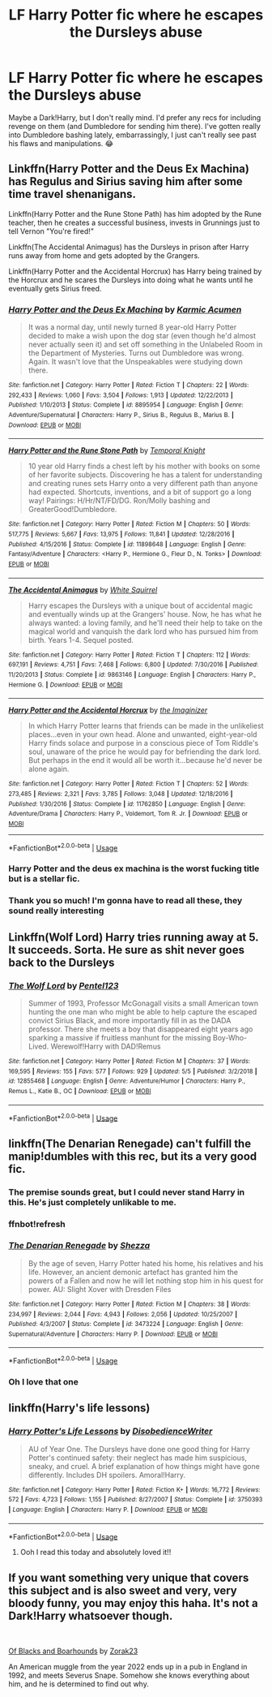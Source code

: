 #+TITLE: LF Harry Potter fic where he escapes the Dursleys abuse

* LF Harry Potter fic where he escapes the Dursleys abuse
:PROPERTIES:
:Author: Aa11yah
:Score: 10
:DateUnix: 1559077655.0
:DateShort: 2019-May-29
:FlairText: Recommendation
:END:
Maybe a Dark!Harry, but I don't really mind. I'd prefer any recs for including revenge on them (and Dumbledore for sending him there). I've gotten really into Dumbledore bashing lately, embarrassingly, I just can't really see past his flaws and manipulations. 😂


** Linkffn(Harry Potter and the Deus Ex Machina) has Regulus and Sirius saving him after some time travel shenanigans.

Linkffn(Harry Potter and the Rune Stone Path) has him adopted by the Rune teacher, then he creates a successful business, invests in Grunnings just to tell Vernon "You're fired!"

Linkffn(The Accidental Animagus) has the Dursleys in prison after Harry runs away from home and gets adopted by the Grangers.

Linkffn(Harry Potter and the Accidental Horcrux) has Harry being trained by the Horcrux and he scares the Dursleys into doing what he wants until he eventually gets Sirius freed.
:PROPERTIES:
:Author: 15_Redstones
:Score: 3
:DateUnix: 1559078745.0
:DateShort: 2019-May-29
:END:

*** [[https://www.fanfiction.net/s/8895954/1/][*/Harry Potter and the Deus Ex Machina/*]] by [[https://www.fanfiction.net/u/2410827/Karmic-Acumen][/Karmic Acumen/]]

#+begin_quote
  It was a normal day, until newly turned 8 year-old Harry Potter decided to make a wish upon the dog star (even though he'd almost never actually seen it) and set off something in the Unlabeled Room in the Department of Mysteries. Turns out Dumbledore was wrong. Again. It wasn't love that the Unspeakables were studying down there.
#+end_quote

^{/Site/:} ^{fanfiction.net} ^{*|*} ^{/Category/:} ^{Harry} ^{Potter} ^{*|*} ^{/Rated/:} ^{Fiction} ^{T} ^{*|*} ^{/Chapters/:} ^{22} ^{*|*} ^{/Words/:} ^{292,433} ^{*|*} ^{/Reviews/:} ^{1,060} ^{*|*} ^{/Favs/:} ^{3,504} ^{*|*} ^{/Follows/:} ^{1,913} ^{*|*} ^{/Updated/:} ^{12/22/2013} ^{*|*} ^{/Published/:} ^{1/10/2013} ^{*|*} ^{/Status/:} ^{Complete} ^{*|*} ^{/id/:} ^{8895954} ^{*|*} ^{/Language/:} ^{English} ^{*|*} ^{/Genre/:} ^{Adventure/Supernatural} ^{*|*} ^{/Characters/:} ^{Harry} ^{P.,} ^{Sirius} ^{B.,} ^{Regulus} ^{B.,} ^{Marius} ^{B.} ^{*|*} ^{/Download/:} ^{[[http://www.ff2ebook.com/old/ffn-bot/index.php?id=8895954&source=ff&filetype=epub][EPUB]]} ^{or} ^{[[http://www.ff2ebook.com/old/ffn-bot/index.php?id=8895954&source=ff&filetype=mobi][MOBI]]}

--------------

[[https://www.fanfiction.net/s/11898648/1/][*/Harry Potter and the Rune Stone Path/*]] by [[https://www.fanfiction.net/u/1057022/Temporal-Knight][/Temporal Knight/]]

#+begin_quote
  10 year old Harry finds a chest left by his mother with books on some of her favorite subjects. Discovering he has a talent for understanding and creating runes sets Harry onto a very different path than anyone had expected. Shortcuts, inventions, and a bit of support go a long way! Pairings: H/Hr/NT/FD/DG. Ron/Molly bashing and GreaterGood!Dumbledore.
#+end_quote

^{/Site/:} ^{fanfiction.net} ^{*|*} ^{/Category/:} ^{Harry} ^{Potter} ^{*|*} ^{/Rated/:} ^{Fiction} ^{M} ^{*|*} ^{/Chapters/:} ^{50} ^{*|*} ^{/Words/:} ^{517,775} ^{*|*} ^{/Reviews/:} ^{5,667} ^{*|*} ^{/Favs/:} ^{13,975} ^{*|*} ^{/Follows/:} ^{11,841} ^{*|*} ^{/Updated/:} ^{12/28/2016} ^{*|*} ^{/Published/:} ^{4/15/2016} ^{*|*} ^{/Status/:} ^{Complete} ^{*|*} ^{/id/:} ^{11898648} ^{*|*} ^{/Language/:} ^{English} ^{*|*} ^{/Genre/:} ^{Fantasy/Adventure} ^{*|*} ^{/Characters/:} ^{<Harry} ^{P.,} ^{Hermione} ^{G.,} ^{Fleur} ^{D.,} ^{N.} ^{Tonks>} ^{*|*} ^{/Download/:} ^{[[http://www.ff2ebook.com/old/ffn-bot/index.php?id=11898648&source=ff&filetype=epub][EPUB]]} ^{or} ^{[[http://www.ff2ebook.com/old/ffn-bot/index.php?id=11898648&source=ff&filetype=mobi][MOBI]]}

--------------

[[https://www.fanfiction.net/s/9863146/1/][*/The Accidental Animagus/*]] by [[https://www.fanfiction.net/u/5339762/White-Squirrel][/White Squirrel/]]

#+begin_quote
  Harry escapes the Dursleys with a unique bout of accidental magic and eventually winds up at the Grangers' house. Now, he has what he always wanted: a loving family, and he'll need their help to take on the magical world and vanquish the dark lord who has pursued him from birth. Years 1-4. Sequel posted.
#+end_quote

^{/Site/:} ^{fanfiction.net} ^{*|*} ^{/Category/:} ^{Harry} ^{Potter} ^{*|*} ^{/Rated/:} ^{Fiction} ^{T} ^{*|*} ^{/Chapters/:} ^{112} ^{*|*} ^{/Words/:} ^{697,191} ^{*|*} ^{/Reviews/:} ^{4,751} ^{*|*} ^{/Favs/:} ^{7,468} ^{*|*} ^{/Follows/:} ^{6,800} ^{*|*} ^{/Updated/:} ^{7/30/2016} ^{*|*} ^{/Published/:} ^{11/20/2013} ^{*|*} ^{/Status/:} ^{Complete} ^{*|*} ^{/id/:} ^{9863146} ^{*|*} ^{/Language/:} ^{English} ^{*|*} ^{/Characters/:} ^{Harry} ^{P.,} ^{Hermione} ^{G.} ^{*|*} ^{/Download/:} ^{[[http://www.ff2ebook.com/old/ffn-bot/index.php?id=9863146&source=ff&filetype=epub][EPUB]]} ^{or} ^{[[http://www.ff2ebook.com/old/ffn-bot/index.php?id=9863146&source=ff&filetype=mobi][MOBI]]}

--------------

[[https://www.fanfiction.net/s/11762850/1/][*/Harry Potter and the Accidental Horcrux/*]] by [[https://www.fanfiction.net/u/3306612/the-Imaginizer][/the Imaginizer/]]

#+begin_quote
  In which Harry Potter learns that friends can be made in the unlikeliest places...even in your own head. Alone and unwanted, eight-year-old Harry finds solace and purpose in a conscious piece of Tom Riddle's soul, unaware of the price he would pay for befriending the dark lord. But perhaps in the end it would all be worth it...because he'd never be alone again.
#+end_quote

^{/Site/:} ^{fanfiction.net} ^{*|*} ^{/Category/:} ^{Harry} ^{Potter} ^{*|*} ^{/Rated/:} ^{Fiction} ^{T} ^{*|*} ^{/Chapters/:} ^{52} ^{*|*} ^{/Words/:} ^{273,485} ^{*|*} ^{/Reviews/:} ^{2,321} ^{*|*} ^{/Favs/:} ^{3,785} ^{*|*} ^{/Follows/:} ^{3,048} ^{*|*} ^{/Updated/:} ^{12/18/2016} ^{*|*} ^{/Published/:} ^{1/30/2016} ^{*|*} ^{/Status/:} ^{Complete} ^{*|*} ^{/id/:} ^{11762850} ^{*|*} ^{/Language/:} ^{English} ^{*|*} ^{/Genre/:} ^{Adventure/Drama} ^{*|*} ^{/Characters/:} ^{Harry} ^{P.,} ^{Voldemort,} ^{Tom} ^{R.} ^{Jr.} ^{*|*} ^{/Download/:} ^{[[http://www.ff2ebook.com/old/ffn-bot/index.php?id=11762850&source=ff&filetype=epub][EPUB]]} ^{or} ^{[[http://www.ff2ebook.com/old/ffn-bot/index.php?id=11762850&source=ff&filetype=mobi][MOBI]]}

--------------

*FanfictionBot*^{2.0.0-beta} | [[https://github.com/tusing/reddit-ffn-bot/wiki/Usage][Usage]]
:PROPERTIES:
:Author: FanfictionBot
:Score: 1
:DateUnix: 1559078758.0
:DateShort: 2019-May-29
:END:


*** Harry Potter and the deus ex machina is the worst fucking title but is a stellar fic.
:PROPERTIES:
:Author: yagi_takeru
:Score: 1
:DateUnix: 1559082551.0
:DateShort: 2019-May-29
:END:


*** Thank you so much! I'm gonna have to read all these, they sound really interesting
:PROPERTIES:
:Author: Aa11yah
:Score: 1
:DateUnix: 1559108114.0
:DateShort: 2019-May-29
:END:


** Linkffn(Wolf Lord) Harry tries running away at 5. It succeeds. Sorta. He sure as shit never goes back to the Dursleys
:PROPERTIES:
:Author: Geairt_Annok
:Score: 2
:DateUnix: 1559086829.0
:DateShort: 2019-May-29
:END:

*** [[https://www.fanfiction.net/s/12855468/1/][*/The Wolf Lord/*]] by [[https://www.fanfiction.net/u/9506407/Pentel123][/Pentel123/]]

#+begin_quote
  Summer of 1993, Professor McGonagall visits a small American town hunting the one man who might be able to help capture the escaped convict Sirius Black, and more importantly fill in as the DADA professor. There she meets a boy that disappeared eight years ago sparking a massive if fruitless manhunt for the missing Boy-Who-Lived. Werewolf!Harry with DAD!Remus
#+end_quote

^{/Site/:} ^{fanfiction.net} ^{*|*} ^{/Category/:} ^{Harry} ^{Potter} ^{*|*} ^{/Rated/:} ^{Fiction} ^{M} ^{*|*} ^{/Chapters/:} ^{37} ^{*|*} ^{/Words/:} ^{169,595} ^{*|*} ^{/Reviews/:} ^{155} ^{*|*} ^{/Favs/:} ^{577} ^{*|*} ^{/Follows/:} ^{929} ^{*|*} ^{/Updated/:} ^{5/5} ^{*|*} ^{/Published/:} ^{3/2/2018} ^{*|*} ^{/id/:} ^{12855468} ^{*|*} ^{/Language/:} ^{English} ^{*|*} ^{/Genre/:} ^{Adventure/Humor} ^{*|*} ^{/Characters/:} ^{Harry} ^{P.,} ^{Remus} ^{L.,} ^{Katie} ^{B.,} ^{OC} ^{*|*} ^{/Download/:} ^{[[http://www.ff2ebook.com/old/ffn-bot/index.php?id=12855468&source=ff&filetype=epub][EPUB]]} ^{or} ^{[[http://www.ff2ebook.com/old/ffn-bot/index.php?id=12855468&source=ff&filetype=mobi][MOBI]]}

--------------

*FanfictionBot*^{2.0.0-beta} | [[https://github.com/tusing/reddit-ffn-bot/wiki/Usage][Usage]]
:PROPERTIES:
:Author: FanfictionBot
:Score: 1
:DateUnix: 1559086848.0
:DateShort: 2019-May-29
:END:


** linkffn(The Denarian Renegade) can't fulfill the manip!dumbles with this rec, but its a very good fic.
:PROPERTIES:
:Author: BionicleKid
:Score: 1
:DateUnix: 1559082226.0
:DateShort: 2019-May-29
:END:

*** The premise sounds great, but I could never stand Harry in this. He's just completely unlikable to me.
:PROPERTIES:
:Author: nouseforausernam
:Score: 2
:DateUnix: 1559141609.0
:DateShort: 2019-May-29
:END:


*** ffnbot!refresh
:PROPERTIES:
:Author: BionicleKid
:Score: 1
:DateUnix: 1559082279.0
:DateShort: 2019-May-29
:END:


*** [[https://www.fanfiction.net/s/3473224/1/][*/The Denarian Renegade/*]] by [[https://www.fanfiction.net/u/524094/Shezza][/Shezza/]]

#+begin_quote
  By the age of seven, Harry Potter hated his home, his relatives and his life. However, an ancient demonic artefact has granted him the powers of a Fallen and now he will let nothing stop him in his quest for power. AU: Slight Xover with Dresden Files
#+end_quote

^{/Site/:} ^{fanfiction.net} ^{*|*} ^{/Category/:} ^{Harry} ^{Potter} ^{*|*} ^{/Rated/:} ^{Fiction} ^{M} ^{*|*} ^{/Chapters/:} ^{38} ^{*|*} ^{/Words/:} ^{234,997} ^{*|*} ^{/Reviews/:} ^{2,044} ^{*|*} ^{/Favs/:} ^{4,943} ^{*|*} ^{/Follows/:} ^{2,056} ^{*|*} ^{/Updated/:} ^{10/25/2007} ^{*|*} ^{/Published/:} ^{4/3/2007} ^{*|*} ^{/Status/:} ^{Complete} ^{*|*} ^{/id/:} ^{3473224} ^{*|*} ^{/Language/:} ^{English} ^{*|*} ^{/Genre/:} ^{Supernatural/Adventure} ^{*|*} ^{/Characters/:} ^{Harry} ^{P.} ^{*|*} ^{/Download/:} ^{[[http://www.ff2ebook.com/old/ffn-bot/index.php?id=3473224&source=ff&filetype=epub][EPUB]]} ^{or} ^{[[http://www.ff2ebook.com/old/ffn-bot/index.php?id=3473224&source=ff&filetype=mobi][MOBI]]}

--------------

*FanfictionBot*^{2.0.0-beta} | [[https://github.com/tusing/reddit-ffn-bot/wiki/Usage][Usage]]
:PROPERTIES:
:Author: FanfictionBot
:Score: 1
:DateUnix: 1559082297.0
:DateShort: 2019-May-29
:END:


*** Oh I love that one
:PROPERTIES:
:Author: ThreePros
:Score: 1
:DateUnix: 1559084712.0
:DateShort: 2019-May-29
:END:


** linkffn(Harry's life lessons)
:PROPERTIES:
:Author: LiriStorm
:Score: 1
:DateUnix: 1559089085.0
:DateShort: 2019-May-29
:END:

*** [[https://www.fanfiction.net/s/3750393/1/][*/Harry Potter's Life Lessons/*]] by [[https://www.fanfiction.net/u/1228238/DisobedienceWriter][/DisobedienceWriter/]]

#+begin_quote
  AU of Year One. The Dursleys have done one good thing for Harry Potter's continued safety: their neglect has made him suspicious, sneaky, and cruel. A brief explanation of how things might have gone differently. Includes DH spoilers. Amoral!Harry.
#+end_quote

^{/Site/:} ^{fanfiction.net} ^{*|*} ^{/Category/:} ^{Harry} ^{Potter} ^{*|*} ^{/Rated/:} ^{Fiction} ^{K+} ^{*|*} ^{/Words/:} ^{16,772} ^{*|*} ^{/Reviews/:} ^{572} ^{*|*} ^{/Favs/:} ^{4,723} ^{*|*} ^{/Follows/:} ^{1,155} ^{*|*} ^{/Published/:} ^{8/27/2007} ^{*|*} ^{/Status/:} ^{Complete} ^{*|*} ^{/id/:} ^{3750393} ^{*|*} ^{/Language/:} ^{English} ^{*|*} ^{/Characters/:} ^{Harry} ^{P.} ^{*|*} ^{/Download/:} ^{[[http://www.ff2ebook.com/old/ffn-bot/index.php?id=3750393&source=ff&filetype=epub][EPUB]]} ^{or} ^{[[http://www.ff2ebook.com/old/ffn-bot/index.php?id=3750393&source=ff&filetype=mobi][MOBI]]}

--------------

*FanfictionBot*^{2.0.0-beta} | [[https://github.com/tusing/reddit-ffn-bot/wiki/Usage][Usage]]
:PROPERTIES:
:Author: FanfictionBot
:Score: 1
:DateUnix: 1559089107.0
:DateShort: 2019-May-29
:END:

**** Ooh I read this today and absolutely loved it!!
:PROPERTIES:
:Author: Aa11yah
:Score: 1
:DateUnix: 1559237479.0
:DateShort: 2019-May-30
:END:


** If you want something very unique that covers this subject and is also sweet and very, very bloody funny, you may enjoy this haha. It's not a Dark!Harry whatsoever though.

​

[[https://www.fanfiction.net/s/13175009/1/Of-Blacks-and-Boarhounds][Of Blacks and Boarhounds]] by [[https://www.fanfiction.net/u/10381342/Zorak23][Zorak23]]

An American muggle from the year 2022 ends up in a pub in England in 1992, and meets Severus Snape. Somehow she knows everything about him, and he is determined to find out why.
:PROPERTIES:
:Author: jade_eyed_angel
:Score: 1
:DateUnix: 1559231238.0
:DateShort: 2019-May-30
:END:
